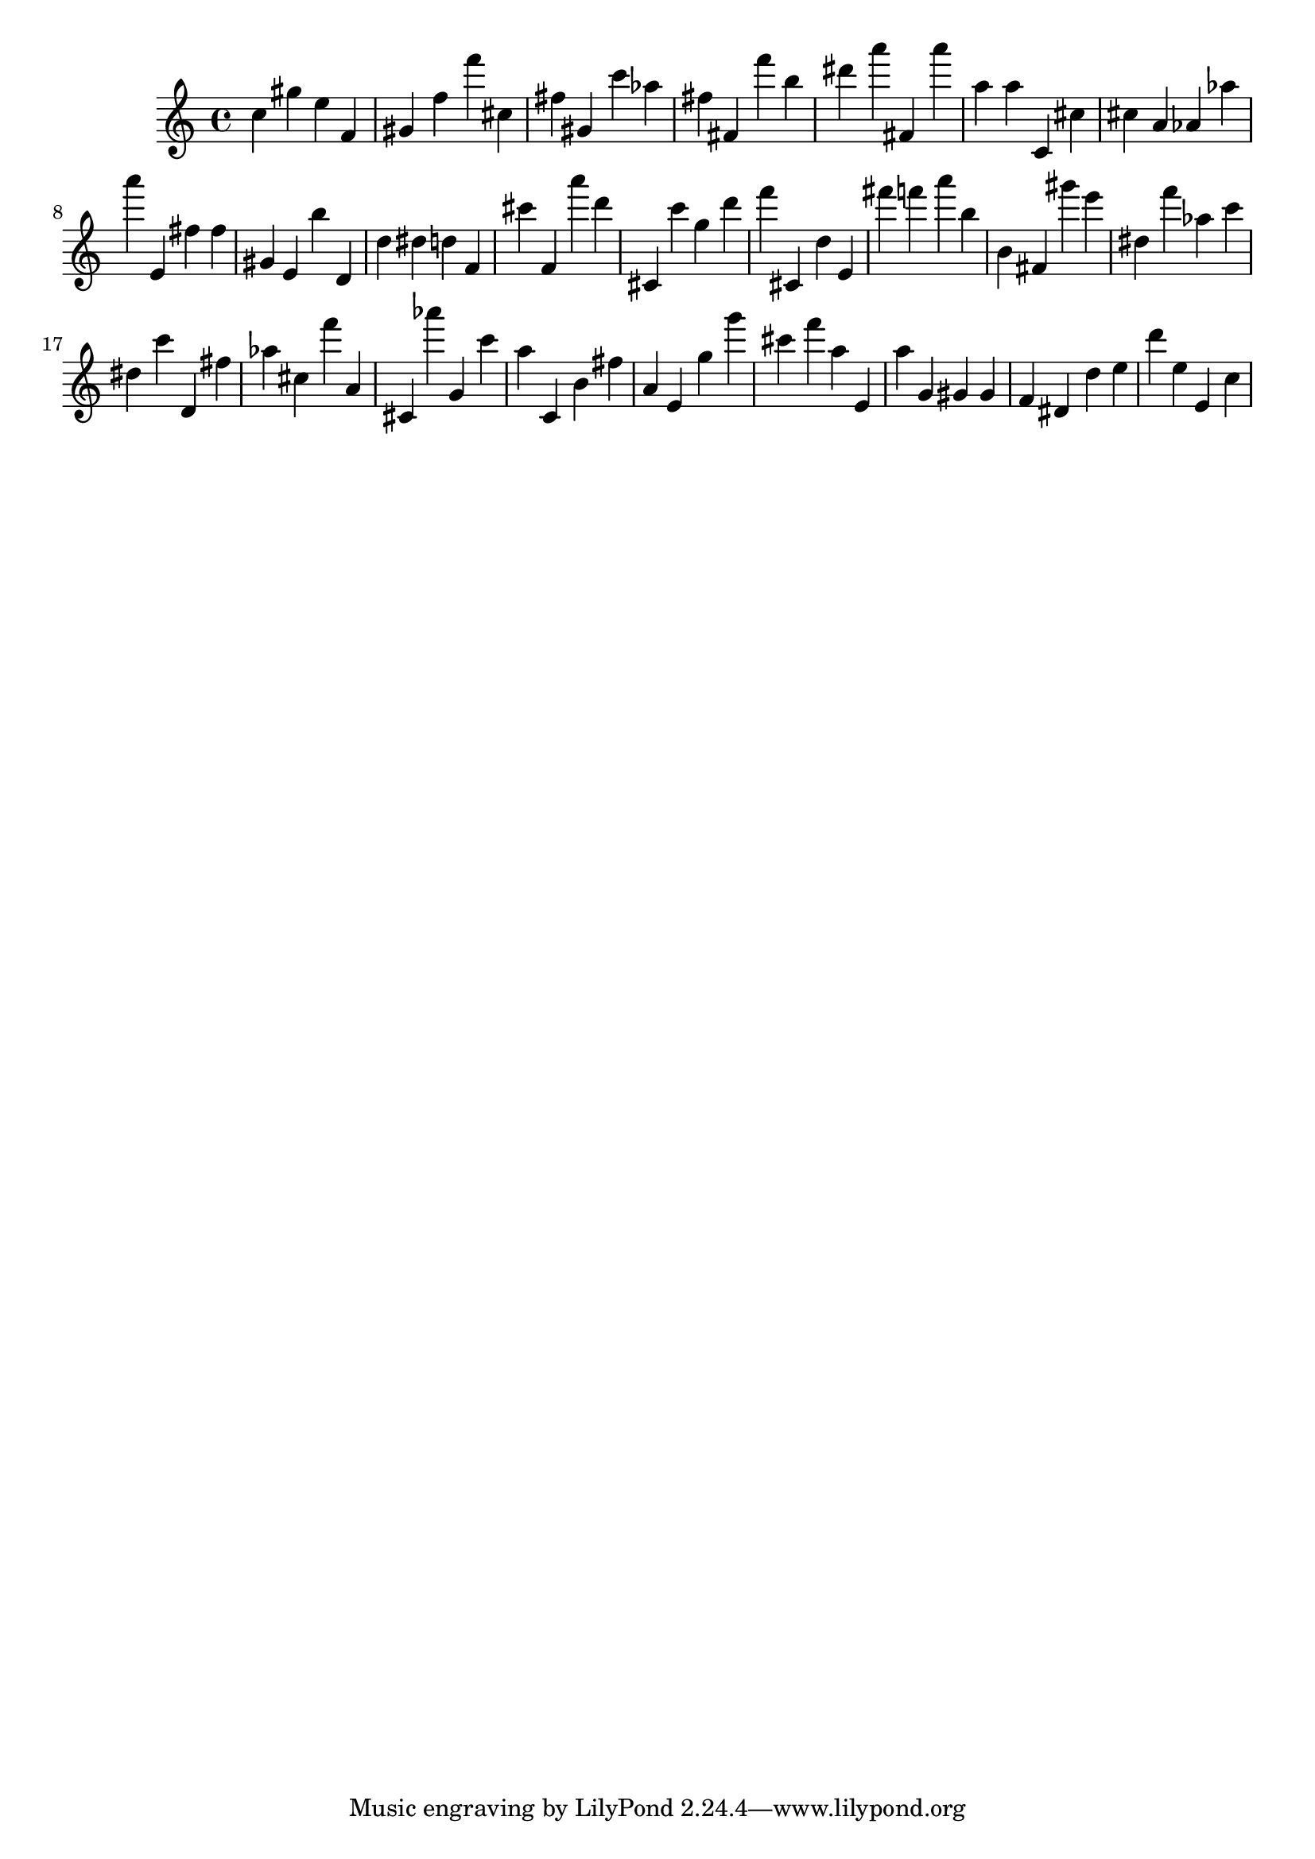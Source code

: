 \version "2.18.2"

\score {

{
\clef treble
c'' gis'' e'' f' gis' f'' f''' cis'' fis'' gis' c''' as'' fis'' fis' f''' b'' dis''' a''' fis' a''' a'' a'' c' cis'' cis'' a' as' as'' a''' e' fis'' fis'' gis' e' b'' d' d'' dis'' d'' f' cis''' f' a''' d''' cis' c''' g'' d''' f''' cis' d'' e' fis''' f''' a''' b'' b' fis' gis''' e''' dis'' f''' as'' c''' dis'' c''' d' fis'' as'' cis'' f''' a' cis' as''' g' c''' a'' c' b' fis'' a' e' g'' g''' cis''' f''' a'' e' a'' g' gis' gis' f' dis' d'' e'' d''' e'' e' c'' 
}

 \midi { }
 \layout { }
}